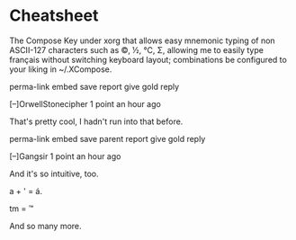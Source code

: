 * Cheatsheet
The Compose Key under xorg that allows easy mnemonic typing of non ASCII-127 characters such as ©, ½, ℃, Σ, allowing me to easily type français without switching keyboard layout; combinations be configured to your liking in ~/.XCompose.

    perma-link
    embed
    save
    report
    give gold
    reply

[–]OrwellStonecipher 1 point an hour ago 

That's pretty cool, I hadn't run into that before.

    perma-link
    embed
    save
    parent
    report
    give gold
    reply

[–]Gangsir 1 point an hour ago 

And it's so intuitive, too.

a + ' = á.

tm = ™

And so many more.
